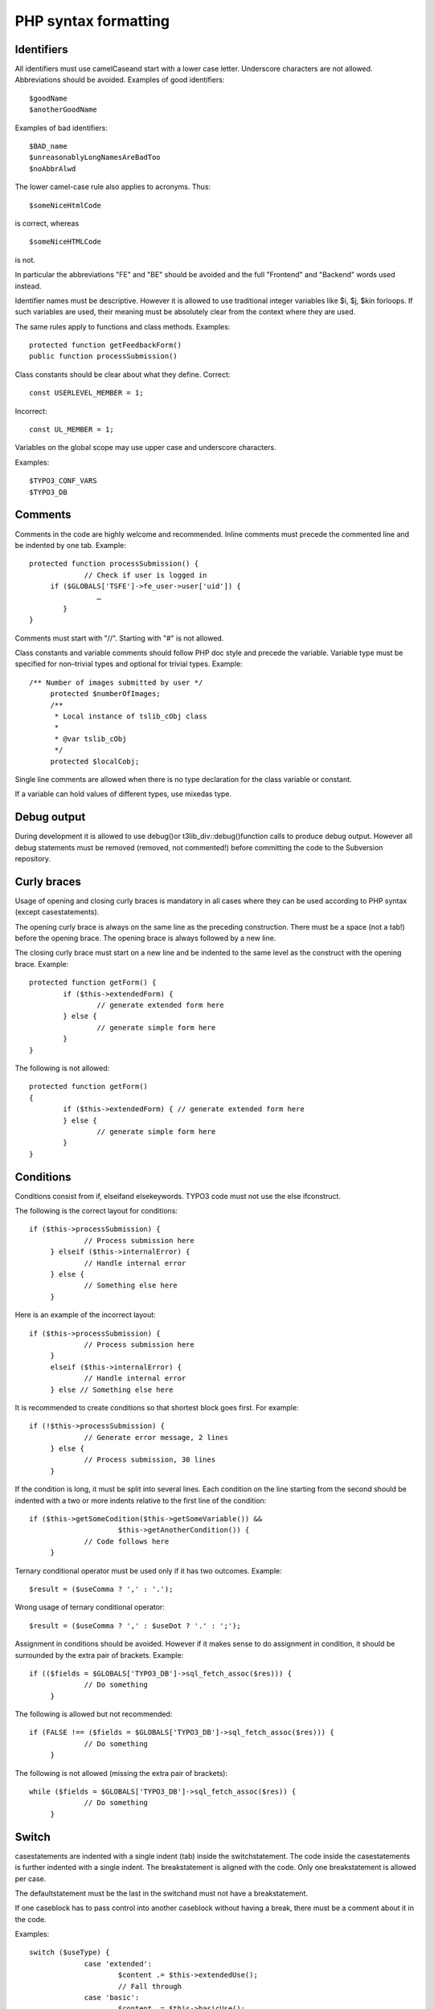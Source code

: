 ﻿

.. ==================================================
.. FOR YOUR INFORMATION
.. --------------------------------------------------
.. -*- coding: utf-8 -*- with BOM.

.. ==================================================
.. DEFINE SOME TEXTROLES
.. --------------------------------------------------
.. role::   underline
.. role::   typoscript(code)
.. role::   ts(typoscript)
   :class:  typoscript
.. role::   php(code)


PHP syntax formatting
^^^^^^^^^^^^^^^^^^^^^


Identifiers
"""""""""""

All identifiers must use camelCaseand start with a lower case letter.
Underscore characters are not allowed. Abbreviations should be
avoided. Examples of good identifiers:

::

   $goodName
   $anotherGoodName

Examples of bad identifiers:

::

   $BAD_name
   $unreasonablyLongNamesAreBadToo
   $noAbbrAlwd

The lower camel-case rule also applies to acronyms. Thus:

::

   $someNiceHtmlCode

is correct, whereas

::

   $someNiceHTMLCode

is not.

In particular the abbreviations "FE" and "BE" should be avoided and
the full "Frontend" and "Backend" words used instead.

Identifier names must be descriptive. However it is allowed to use
traditional integer variables like $i, $j, $kin forloops. If such
variables are used, their meaning must be absolutely clear from the
context where they are used.

The same rules apply to functions and class methods. Examples:

::

   protected function getFeedbackForm()
   public function processSubmission()

Class constants should be clear about what they define. Correct:

::

   const USERLEVEL_MEMBER = 1;

Incorrect:

::

   const UL_MEMBER = 1;

Variables on the global scope may use upper case and underscore
characters.

Examples:

::

   $TYPO3_CONF_VARS
   $TYPO3_DB


Comments
""""""""

Comments in the code are highly welcome and recommended. Inline
comments must precede the commented line and be indented by one tab.
Example:

::

   protected function processSubmission() {
                // Check if user is logged in
        if ($GLOBALS['TSFE']->fe_user->user['uid']) {
                   …
           }
   }

Comments must start with "//". Starting with "#" is not allowed.

Class constants and variable comments should follow PHP doc style and
precede the variable. Variable type must be specified for non–trivial
types and optional for trivial types. Example:

::

      /** Number of images submitted by user */
           protected $numberOfImages;
           /**
            * Local instance of tslib_cObj class
            *
            * @var tslib_cObj
            */
           protected $localCobj;

Single line comments are allowed when there is no type declaration for
the class variable or constant.

If a variable can hold values of different types, use mixedas type.


Debug output
""""""""""""

During development it is allowed to use debug()or
t3lib\_div::debug()function calls to produce debug output. However all
debug statements must be removed (removed, not commented!) before
committing the code to the Subversion repository.


Curly braces
""""""""""""

Usage of opening and closing curly braces is mandatory in all cases
where they can be used according to PHP syntax (except
casestatements).

The opening curly brace is always on the same line as the preceding
construction. There must be a space (not a tab!) before the opening
brace. The opening brace is always followed by a new line.

The closing curly brace must start on a new line and be indented to
the same level as the construct with the opening brace. Example:

::

   protected function getForm() {
           if ($this->extendedForm) {
                   // generate extended form here
           } else {
                   // generate simple form here
           }
   }

The following is not allowed:

::

   protected function getForm()
   {
           if ($this->extendedForm) { // generate extended form here
           } else {
                   // generate simple form here
           }
   }


Conditions
""""""""""

Conditions consist from if, elseifand elsekeywords. TYPO3 code must
not use the else ifconstruct.

The following is the correct layout for conditions:

::

      if ($this->processSubmission) {
                   // Process submission here
           } elseif ($this->internalError) {
                   // Handle internal error
           } else {
                   // Something else here
           }

Here is an example of the incorrect layout:

::

      if ($this->processSubmission) {
                   // Process submission here
           }
           elseif ($this->internalError) {
                   // Handle internal error
           } else // Something else here

It is recommended to create conditions so that shortest block goes
first. For example:

::

      if (!$this->processSubmission) {
                   // Generate error message, 2 lines
           } else {
                   // Process submission, 30 lines
           }

If the condition is long, it must be split into several lines. Each
condition on the line starting from the second should be indented with
a two or more indents relative to the first line of the condition:

::

      if ($this->getSomeCodition($this->getSomeVariable()) &&
                           $this->getAnotherCondition()) {
                   // Code follows here
           }

Ternary conditional operator must be used only if it has two outcomes.
Example:

::

   $result = ($useComma ? ',' : '.');

Wrong usage of ternary conditional operator:

::

   $result = ($useComma ? ',' : $useDot ? '.' : ';');

Assignment in conditions should be avoided. However if it makes sense
to do assignment in condition, it should be surrounded by the extra
pair of brackets. Example:

::

      if (($fields = $GLOBALS['TYPO3_DB']->sql_fetch_assoc($res))) {
                   // Do something
           }

The following is allowed but not recommended:

::

      if (FALSE !== ($fields = $GLOBALS['TYPO3_DB']->sql_fetch_assoc($res))) {
                   // Do something
           }

The following is not allowed (missing the extra pair of brackets):

::

      while ($fields = $GLOBALS['TYPO3_DB']->sql_fetch_assoc($res)) {
                   // Do something
           }


Switch
""""""

casestatements are indented with a single indent (tab) inside the
switchstatement. The code inside the casestatements is further
indented with a single indent. The breakstatement is aligned with the
code. Only one breakstatement is allowed per case.

The defaultstatement must be the last in the switchand must not have a
breakstatement.

If one caseblock has to pass control into another caseblock without
having a break, there must be a comment about it in the code.

Examples:

::

      switch ($useType) {
                   case 'extended':
                           $content .= $this->extendedUse();
                           // Fall through
                   case 'basic':
                           $content .= $this->basicUse();
                           break;
                   default:
                           $content .= $this->errorUse();
           }


Loops
"""""

The following loops can be used:

- do

- while

- for

- foreach

The use of eachis not allowed in loops.

forloops must contain only variables inside (no function calls). The
following is correct:

::

   $size = count($dataArray);
   for ($element = 0; $element < $size; $element++) {
           // Process element here
   }

The following is not allowed:

::

   for ($element = 0; $element < count($dataArray); $element++) {
           // Process element here
   }

doand whileloops must use extra brackets if assignment happens in the
loop:

::

   while (($fields = $GLOBALS['TYPO3_DB']->sql_fetch_assoc($res))) {
           // Do something
   }

There's a special case for foreachloops when the value is not used
inside the loop. In this case the dummy variable $\_(underscore) is
used:

::

   foreach ($GLOBALS['TCA'] as $table => $_) {
           // Do something with $table
   }

This is done for performance reasons, as it is faster than calling
array\_keys()and looping on its result.


Strings
"""""""

All strings must use single quotes. Double quotes are allowed only to
create the new line character (“\n”).

String concatenation operator must be surrounded by spaces. Example:

::

   $content = 'Hello ' . 'world!';

However the space after the concatenation operator must not be present
if the operator is the last construction on the line. See the section
about white spaces on page 10 for more information.

Variables must not be embedded into strings. Correct:

::

      $content = 'Hello ' . $userName;

Incorrect:

::

      $content = “Hello $userName”;

Multiline string concatenations are allowed. Line concatenation
operator must be at the end of the line. Lines starting from the
second must be indented relative to the first line. It is recommended
to indent lines one level from the start of the string on the first
level:

::

      $content = 'Lorem ipsum dolor sit amet, consectetur adipiscing elit. ' .
                                   'Donec varius libero non nisi. Proin eros.';


Booleans
""""""""

Booleans must use PHP's language constructs and not explicit integer
values like 0 or 1. Furthermore they should be written in uppercase,
i.e. TRUEand FALSE.


Arrays
""""""

Array declarations use the "array" keyword in lower case, with no
blank between it and the opening bracket. Thus:

::

   $a = array();

Array components are declared each on a separate line. Such lines are
indented with one more tab than the start of the declaration. The
closing bracket is on the same indentation level as the variable.
Every line containing an array item ends with a comma. This may be
omitted if there are no further elements, at the developer's choice.
Example:

::

   $thisIsAnArray = array(
           'foo' => 'bar',
           'baz' => array(
                   0 => 1
           )
   );

Nested arrays follow the same pattern. This formatting applies even to
very small and simple array declarations, e.g.

::

   $a = array(
           0 => 'b',
   ); 


NULL
""""

Similarly this special value is written in uppercase, i.e. NULL.


PHP5 features
"""""""""""""

The use of PHP5 features is strongly recommended for extensions and
mandatory for the TYPO3 core versions 4.2 or greater.

Class functions must have access type specifier: public, protectedor
private. Notice that privatemay prevent XCLASSing of the class.
Therefore privatecan be used only if it is absolutely necessary.

Class variables must use access specifier instead of :code:`var`
keyword.

Type hinting must be used when function expects array or an instance
of a certain class. Example:

::

      protected function executeAction(tx_myext_action& $action, array $extraParameters) {
                   // Do something
           }

Static functions must use statickeyword. This keyword must be the
first keyword in the function definition:

::

      static public function executeAction(tx_myext_action& $action, array $extraParameters) {
                   // Do something
           }

abstractkeyword also must be on the first position in the function
declaration:

::

      abstract protected function render();


Global variables
""""""""""""""""

Use of globalis not recommended. Always use $GLOBALS['variable'].


Functions
"""""""""

If a function returns a value, it must always return it. The following
is not allowed:

::

   function extendedUse($enabled) {
           if ($enabled) {
                   return 'Extended use';
           }
   }

The following is the correct behavior:

::

   function extendedUse($enabled) {
           $content = '';
           if ($enabled) {
                   $content = 'Extended use';
           }
           return $content;
   }

In general there should be a single return statement in the function
(see the preceding example). However a function can return during
parameter validation before it starts its main logic. Example:

::

   function extendedUse($enabled, tx_myext_useparameters $useParameters) {
           // Validation
           if (count($useParameters->urlParts) < 5) {
                   return 'Parameter validation failed';
           }
   
           // Main functionality
           $content = '';
           if ($enabled) {
                   $content = 'Extended use';
           } else {
                   $content = 'Only basic use is available to you!';
           }
           return $content;
   }

Functions should not be long. “Long” is not defined in terms of lines.
General rule is that function should fit into :sup:`2` / :sub:`3` of
the screen. This rule allows small changes in the function without
splitting the function further. Consider refactoring long functions
into more classes or methods.

